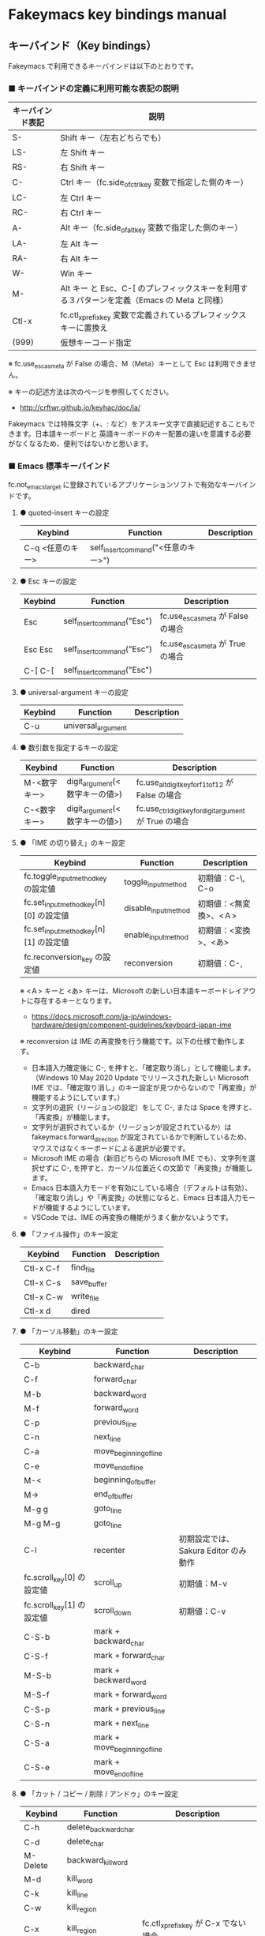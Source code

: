 #+STARTUP: showall indent

* Fakeymacs key bindings manual

** キーバインド（Key bindings）

Fakeymacs で利用できるキーバインドは以下のとおりです。

*** ■ キーバインドの定義に利用可能な表記の説明

|------------------+---------------------------------------------------------------------------------------------|
| キーバインド表記 | 説明                                                                                        |
|------------------+---------------------------------------------------------------------------------------------|
| S-               | Shift キー（左右どちらでも）                                                                |
| LS-              | 左 Shift キー                                                                               |
| RS-              | 右 Shift キー                                                                               |
| C-               | Ctrl キー（fc.side_of_ctrl_key 変数で指定した側のキー）                                     |
| LC-              | 左 Ctrl キー                                                                                |
| RC-              | 右 Ctrl キー                                                                                |
| A-               | Alt キー（fc.side_of_alt_key 変数で指定した側のキー）                                       |
| LA-              | 左 Alt キー                                                                                 |
| RA-              | 右 Alt キー                                                                                 |
| W-               | Win キー
| M-               | Alt キー と Esc、C-[ のプレフィックスキーを利用する３パターンを定義（Emacs の Meta と同様） |
| Ctl-x            | fc.ctl_x_prefix_key 変数で定義されているプレフィックスキーに置換え                          |
| (999)            | 仮想キーコード指定                                                                          |
|------------------+---------------------------------------------------------------------------------------------|

※ fc.use_esc_as_meta が False の場合、M（Meta）キーとして Esc は利用できません。

※ キーの記述方法は次のページを参照してください。

- http://crftwr.github.io/keyhac/doc/ja/

Fakeymacs では特殊文字（+、: など）をアスキー文字で直接記述することもできます。日本語キーボードと
英語キーボードのキー配置の違いを意識する必要がなくなるため、便利ではないかと思います。

*** ■ Emacs 標準キーバインド

fc.not_emacs_target に登録されているアプリケーションソフトで有効なキーバインドです。

**** ● quoted-insert キーの設定

|------------------+-------------------------------------+-------------|
| Keybind          | Function                            | Description |
|------------------+-------------------------------------+-------------|
| C-q <任意のキー> | self_insert_command("<任意のキー>") |             |
|------------------+-------------------------------------+-------------|

**** ● Esc キーの設定

|---------+----------------------------+------------------------------------|
| Keybind | Function                   | Description                        |
|---------+----------------------------+------------------------------------|
| Esc     | self_insert_command("Esc") | fc.use_esc_as_meta が False の場合 |
| Esc Esc | self_insert_command("Esc") | fc.use_esc_as_meta が True の場合  |
| C-[ C-[ | self_insert_command("Esc") |                                    |
|---------+----------------------------+------------------------------------|

**** ● universal-argument キーの設定

|---------+--------------------+-------------|
| Keybind | Function           | Description |
|---------+--------------------+-------------|
| C-u     | universal_argument |             |
|---------+--------------------+-------------|

**** ● 数引数を指定するキーの設定

|--------------+--------------------------------+---------------------------------------------------------|
| Keybind      | Function                       | Description                                             |
|--------------+--------------------------------+---------------------------------------------------------|
| M-<数字キー> | digit_argument(<数字キーの値>) | fc.use_alt_digit_key_for_f1_to_f12 が False の場合      |
| C-<数字キー> | digit_argument(<数字キーの値>) | fc.use_ctrl_digit_key_for_digit_argument が True の場合 |
|--------------+--------------------------------+---------------------------------------------------------|

**** ● 「IME の切り替え」のキー設定

|----------------------------------------+----------------------+------------------------|
| Keybind                                | Function             | Description            |
|----------------------------------------+----------------------+------------------------|
| fc.toggle_input_method_key の設定値    | toggle_input_method  | 初期値：C-\, C-o       |
| fc.set_input_method_key[n][0] の設定値 | disable_input_method | 初期値：<無変換>、<Ａ> |
| fc.set_input_method_key[n][1] の設定値 | enable_input_method  | 初期値：<変換>、<あ>   |
|----------------------------------------+----------------------+------------------------|
| fc.reconversion_key の設定値           | reconversion         | 初期値：C-,            |
|----------------------------------------+----------------------+------------------------|

※ <Ａ> キーと <あ> キーは、Microsoft の新しい日本語キーボードレイアウトに存在するキーとなります。
- https://docs.microsoft.com/ja-jp/windows-hardware/design/component-guidelines/keyboard-japan-ime

※ reconversion は IME の再変換を行う機能です。以下の仕様で動作します。
- 日本語入力確定後に C-, を押すと、「確定取り消し」として機能します。（Windows 10 May 2020 Update でリリースされた新しい Microsoft IME では、「確定取り消し」のキー設定が見つからないので「再変換」が機能するようにしています。）
- 文字列の選択（リージョンの設定）をして C-, または Space を押すと、「再変換」が機能します。
- 文字列が選択されているか（リージョンが設定されているか）は fakeymacs.forward_direction が設定されているかで判断しているため、マウスではなくキーボードによる選択が必要です。
- Microsoft IME の場合（新旧どちらの Microsoft IME でも）、文字列を選択せずに C-, を押すと、カーソル位置近くの文節で「再変換」が機能します。
- Emacs 日本語入力モードを有効にしている場合（デフォルトは有効）、「確定取り消し」や「再変換」の状態になると、Emacs 日本語入力モードが機能するようにしています。
- VSCode では、IME の再変換の機能がうまく動かないようです。

**** ● 「ファイル操作」のキー設定

|-----------+-------------+-------------|
| Keybind   | Function    | Description |
|-----------+-------------+-------------|
| Ctl-x C-f | find_file   |             |
| Ctl-x C-s | save_buffer |             |
| Ctl-x C-w | write_file  |             |
| Ctl-x d   | dired       |             |
|-----------+-------------+-------------|

**** ● 「カーソル移動」のキー設定

|---------------------------+-------------------------------+--------------------------------------|
| Keybind                   | Function                      | Description                          |
|---------------------------+-------------------------------+--------------------------------------|
| C-b                       | backward_char                 |                                      |
| C-f                       | forward_char                  |                                      |
| M-b                       | backward_word                 |                                      |
| M-f                       | forward_word                  |                                      |
| C-p                       | previous_line                 |                                      |
| C-n                       | next_line                     |                                      |
| C-a                       | move_beginning_of_line        |                                      |
| C-e                       | move_end_of_line              |                                      |
| M-<                       | beginning_of_buffer           |                                      |
| M->                       | end_of_buffer                 |                                      |
| M-g g                     | goto_line                     |                                      |
| M-g M-g                   | goto_line                     |                                      |
| C-l                       | recenter                      | 初期設定では、Sakura Editor のみ動作 |
| fc.scroll_key[0] の設定値 | scroll_up                     | 初期値：M-v                          |
| fc.scroll_key[1] の設定値 | scroll_down                   | 初期値：C-v                          |
|---------------------------+-------------------------------+--------------------------------------|
| C-S-b                     | mark + backward_char          |                                      |
| C-S-f                     | mark + forward_char           |                                      |
| M-S-b                     | mark + backward_word          |                                      |
| M-S-f                     | mark + forward_word           |                                      |
| C-S-p                     | mark + previous_line          |                                      |
| C-S-n                     | mark + next_line              |                                      |
| C-S-a                     | mark + move_beginning_of_line |                                      |
| C-S-e                     | mark + move_end_of_line       |                                      |
|---------------------------+-------------------------------+--------------------------------------|

**** ● 「カット / コピー / 削除 / アンドゥ」のキー設定

|-----------+----------------------+--------------------------------------------|
| Keybind   | Function             | Description                                |
|-----------+----------------------+--------------------------------------------|
| C-h       | delete_backward_char |                                            |
| C-d       | delete_char          |                                            |
| M-Delete  | backward_kill_word   |                                            |
| M-d       | kill_word            |                                            |
| C-k       | kill_line            |                                            |
| C-w       | kill_region          |                                            |
| C-x       | kill_region          | fc.ctl_x_prefix_key が C-x でない場合      |
| M-w       | kill_ring_save       |                                            |
| C-y       | yank                 |                                            |
| C-v       | yank                 | fc.scroll_key の設定等で上書きされない場合 |
| C-/       | undo                 |                                            |
| Ctl-x u   | undo                 |                                            |
| C-_       | undo                 |                                            |
| C-@       | set_mark_command     |                                            |
| C-Space   | set_mark_command     |                                            |
| Ctl-x h   | mark_whole_buffer    |                                            |
| Ctl-x C-p | mark_page            |                                            |
|-----------+----------------------+--------------------------------------------|

※ undo の機能は、C-g の押下により redo に切り替わります（以降、トグル動作）。

**** ● 「テキストの入れ替え」のキー設定

|---------+-----------------+-------------|
| Keybind | Function        | Description |
|---------+-----------------+-------------|
| C-t     | transpose_chars |             |
|---------+-----------------+-------------|

**** ● 「バッファ / ウィンドウ操作」のキー設定

|---------+------------------+--------------------------|
| Keybind | Function         | Description              |
|---------+------------------+--------------------------|
| M-k     | kill_buffer      | Fakeymacs オリジナル定義 |
| Ctl-x k | kill_buffer      |                          |
| Ctl-x b | switch_to_buffer |                          |
| Ctl-x o | other_window     |                          |
|---------+------------------+--------------------------|

**** ● 「文字列検索 / 置換」のキー設定

|---------+------------------+-------------|
| Keybind | Function         | Description |
|---------+------------------+-------------|
| C-r     | isearch_backward |             |
| C-s     | isearch_forward  |             |
| M-%     | query_replace    |             |
|---------+------------------+-------------|

**** ● 「キーボードマクロ」のキー設定

|---------+---------------------------+-------------|
| Keybind | Function                  | Description |
|---------+---------------------------+-------------|
| Ctl-x ( | kmacro_start_macro        |             |
| Ctl-x ) | kmacro_end_macro          |             |
| Ctl-x e | kmacro_end_and_call_macro |             |
|---------+---------------------------+-------------|

※ Keyhac のキーボードマクロは、Emacs のキーボードマクロと異なり、IME の切り替えも含む
キーの入力をそのまま記録し、そのまま再生します。このため、キーボードマクロの再生時に
その時の IME の状態に依存した動作とならないようにするため、キーボードマクロの記録と再生の
開始時に IME を強制的に OFF にするようにしています。

**** ● 「その他」のキー設定

|-----------+------------------------+---------------------------------------------------------|
| Keybind   | Function               | Description                                             |
|-----------+------------------------+---------------------------------------------------------|
| C-m       | newline                |                                                         |
| C-j       | newline_and_indent     |                                                         |
| C-o       | open_line              | fc.toggle_input_method_key の設定等で上書きされない場合 |
| C-i       | indent_for_tab_command | fc.use_ctrl_i_as_tab が True の場合                     |
| C-g       | keyboard_quit          |                                                         |
| Ctl-x C-c | kill_emacs             |                                                         |
| M-!       | shell_command          |                                                         |
|-----------+------------------------+---------------------------------------------------------|

*** ■ IME の切り替えのみを使うアプリケーションソフトのためのキーバインド

fc.not_emacs_target に登録されておらず、fc.ime_target に登録されているアプリケーションソフトで
有効なキーバインドです。

**** ● 「IME の切り替え」のキー設定

|----------------------------------------+----------------------+------------------------|
| Keybind                                | Function             | Description            |
|----------------------------------------+----------------------+------------------------|
| fc.toggle_input_method_key の設定値    | toggle_input_method  | 初期値：C-\, C-o       |
| fc.set_input_method_key[n][0] の設定値 | disable_input_method | 初期値：<無変換>、<Ａ> |
| fc.set_input_method_key[n][1] の設定値 | enable_input_method  | 初期値：<変換>、<あ>   |
|----------------------------------------+----------------------+------------------------|

*** ■ 「Emacs 日本語入力モード」のキーバインド

fc.use_emacs_ime_mode が True の場合に有効なキーバインドです。
IME が ON の時に文字（英数字か、スペースを除く特殊文字）を入力すると Emacs 日本語入力モード
が起動し、このキーバインドに移行します。

Emacs 日本語入力モードになると Emacs キーバインドとして利用できるキーが限定され、その他の
キーは Windows にそのまま渡されるようになるため、IME のショートカットキーが利用できるように
なります。

Emacs 日本語入力モードは、次の操作で終了します。
- Enter、C-m または C-g が押された場合
- <半角／全角> キー、A-` キーが押された場合
- BS、C-h 押下直後に fc.toggle_input_method_key 変数や fc.set_input_method_key 変数の disable で指定したキーが押された場合
  （間違って日本語入力をしてしまった時のキー操作を想定しての対策）

このモードでは IME のショートカットを置き換える機能もサポートしており、初期値では「ことえり」
のキーバインドを利用できるようにしています。

なお、「Emacs 日本語入力モード」の説明については、次のページの *<2020/04/23 更新>* の箇所にも記載
しています。参考としてください。

- https://w.atwiki.jp/ntemacs/pages/78.html

**** ● 「カーソル移動」のキー設定

|---------------------------+------------------------+-------------|
| Keybind                   | Function               | Description |
|---------------------------+------------------------+-------------|
| C-b                       | backward_char          |             |
| C-f                       | forward_char           |             |
| C-p                       | previous_line          |             |
| C-n                       | next_line              |             |
| C-a                       | move_beginning_of_line |             |
| C-e                       | move_end_of_line       |             |
| fc.scroll_key[0] の設定値 | scroll_up              | 初期値：A-v |
| fc.scroll_key[1] の設定値 | scroll_down            | 初期値：C-v |
|---------------------------+------------------------+-------------|

**** ● 「カット / コピー / 削除 / アンドゥ」のキー設定

|---------+----------------------+-------------|
| Keybind | Function             | Description |
|---------+----------------------+-------------|
| C-h     | delete_backward_char |             |
| C-d     | delete_char          |             |
|---------+----------------------+-------------|

**** ● 「その他」のキー設定

|------------+------------------+-------------|
| Keybind    | Function         | Description |
|------------+------------------+-------------|
| Enter, C-m | ei_newline       |             |
| C-g        | ei_keyboard_quit |             |
|------------+------------------+-------------|

※ C-g は日本語入力モードを終了させるためのキーですが、変換候補表示中に C-g を押下すると、
日本語入力が終了していな状態でも Emacs 日本語入力モードが終了してしまいます。
変換候補表示をキャンセルする場合には Esc を使うようにし、C-g と使い分けて利用するようにしてください。

**** ● 「IME のショートカットの置き換え」のキー設定

|--------------------------------------+--------------------------------------------------+--------------------------------------|
| Keybind                              | Function                                         | Description                          |
|--------------------------------------+--------------------------------------------------+--------------------------------------|
| fc.emacs_ime_mode_key[n][0] の設定値 | self_insert_command(fc.emacs_ime_mode_key[n][1]) | 初期設定：「ことえり」のキーバインド |
|--------------------------------------+--------------------------------------------------+--------------------------------------|

**** ● 「IME の切り替え」のキー設定

|----------------------------------------+--------------------------+------------------------|
| Keybind                                | Function                 | Description            |
|----------------------------------------+--------------------------+------------------------|
| fc.toggle_input_method_key の設定値    | ei_disable_input_method2 | 初期値：C-\, C-o       |
| fc.set_input_method_key[n][0] の設定値 | ei_disable_input_method2 | 初期値：<無変換>、<Ａ> |
| fc.set_input_method_key[n][1] の設定値 | ei_enable_input_method2  | 初期値：<変換>、<あ>   |
|----------------------------------------+--------------------------+------------------------|


*** ■ グローバルに利用できるキーバインド

すべてのアプリケーションソフトで共通して利用するキーバインドです。

**** ● 「Emacs キーバインドの切り替え」のキー設定

|--------------------------------------+----------------------+-------------------|
| Keybind                              | Function             | Description       |
|--------------------------------------+----------------------+-------------------|
| fc.toggle_emacs_keybind_key の設定値 | toggle_emacs_keybind | 初期値：C-S-Space |
|--------------------------------------+----------------------+-------------------|

**** ● アプリケーションキーの設定

|-----------------------------+-----------------------------+--------------|
| Keybind                     | Function                    | Description  |
|-----------------------------+-----------------------------+--------------|
| fc.application_key の設定値 | self_insert_command("Apps") | 初期値：None |
|-----------------------------+-----------------------------+--------------|

**** ● ファンクションキーの設定（use_alt_digit_key_for_f1_to_f12 が True の場合）

|----------------------+----------------------------------------+-------------|
| Keybind              | Function                               | Description |
|----------------------+----------------------------------------+-------------|
| A-1                  | self_insert_command("(<VK_F1  の値>)") |             |
| A-2                  | self_insert_command("(<VK_F2  の値>)") |             |
| A-3                  | self_insert_command("(<VK_F3  の値>)") |             |
| A-4                  | self_insert_command("(<VK_F4  の値>)") |             |
| A-5                  | self_insert_command("(<VK_F5  の値>)") |             |
| A-6                  | self_insert_command("(<VK_F6  の値>)") |             |
| A-7                  | self_insert_command("(<VK_F7  の値>)") |             |
| A-8                  | self_insert_command("(<VK_F8  の値>)") |             |
| A-9                  | self_insert_command("(<VK_F9  の値>)") |             |
| A-0                  | self_insert_command("(<VK_F10 の値>)") |             |
| A-<上記の右隣のキー> | self_insert_command("(<VK_F11 の値>)") |             |
| A-<上記の右隣のキー> | self_insert_command("(<VK_F12 の値>)") |             |
|----------------------+----------------------------------------+-------------|

**** ● ファンクションキーの設定（use_alt_shift_digit_key_for_f13_to_f24 が True の場合）

|------------------------+----------------------------------------+-------------|
| Keybind                | Function                               | Description |
|------------------------+----------------------------------------+-------------|
| A-S-1                  | self_insert_command("(<VK_F13 の値>)") |             |
| A-S-2                  | self_insert_command("(<VK_F14 の値>)") |             |
| A-S-3                  | self_insert_command("(<VK_F15 の値>)") |             |
| A-S-4                  | self_insert_command("(<VK_F16 の値>)") |             |
| A-S-5                  | self_insert_command("(<VK_F17 の値>)") |             |
| A-S-6                  | self_insert_command("(<VK_F18 の値>)") |             |
| A-S-7                  | self_insert_command("(<VK_F19 の値>)") |             |
| A-S-8                  | self_insert_command("(<VK_F20 の値>)") |             |
| A-S-9                  | self_insert_command("(<VK_F21 の値>)") |             |
| A-S-0                  | self_insert_command("(<VK_F22 の値>)") |             |
| A-S-<上記の右隣のキー> | self_insert_command("(<VK_F23 の値>)") |             |
| A-S-<上記の右隣のキー> | self_insert_command("(<VK_F24 の値>)") |             |
|------------------------+----------------------------------------+-------------|

**** ● デスクトップに関するキー設定

***** ・ 表示しているウィンドウの中で、一番最近までフォーカスがあったウィンドウに移動

|------------------------------+--------------+-------------|
| Keybind                      | Function     | Description |
|------------------------------+--------------+-------------|
| fc.other_window_key の設定値 | other_window | 初期値：A-o |
|------------------------------+--------------+-------------|

***** ・ アクティブウィンドウの切り替え

|----------------------------------------+-----------------+-------------|
| Keybind                                | Function        | Description |
|----------------------------------------+-----------------+-------------|
| fc.window_switching_key[n][0] の設定値 | previous_window | 初期値：A-p |
| fc.window_switching_key[n][1] の設定値 | next_window     | 初期値：A-n |
|----------------------------------------+-----------------+-------------|

※ 本機能は最小化されていないウィンドウのみを順に切り替えます。

***** ・ アクティブウィンドウのディスプレイ間移動

|----------------------------------------------------+---------------------------------+---------------------------------------|
| Keybind                                            | Function                        | Description                           |
|----------------------------------------------------+---------------------------------+---------------------------------------|
| fc.window_movement_key_for_displays[n][0] の設定値 | move_window_to_previous_display | 初期値：None（Default key：W-S-Left） |
| fc.window_movement_key_for_displays[n][1] の設定値 | move_window_to_next_display     | 初期値：W-o（Default key：W-S-Right） |
|----------------------------------------------------+---------------------------------+---------------------------------------|

***** ・ デュアルディスプレイにそれぞれ表示されているウィンドウの入れ替え

|----------------------------------+-------------------+-------------|
| Keybind                          | Function          | Description |
|----------------------------------+-------------------+-------------|
| tc.ranspose_windows_key の設定値 | transpose_windows | 初期値：W-t |
|----------------------------------+-------------------+-------------|

***** ・ ウィンドウの最大化、リストア

|---------------------------------------+--------------------------+---------------|
| Keybind                               | Function                 | Description   |
|---------------------------------------+--------------------------+---------------|
| fc.window_maximize_key[n][0] の設定値 | restore_maximized_window | 初期値：W-S-q |
| fc.window_maximize_key[n][1] の設定値 | maximize_window          | 初期値：W-q   |
|---------------------------------------+--------------------------+---------------|

※ Windows ショートカットキーの W-q の機能は、W-s で代用可能です

***** ・ ウィンドウの最小化、リストア

|---------------------------------------+--------------------------+---------------|
| Keybind                               | Function                 | Description   |
|---------------------------------------+--------------------------+---------------|
| fc.window_minimize_key[n][0] の設定値 | restore_minimized_window | 初期値：A-S-m |
| fc.window_minimize_key[n][1] の設定値 | minimize_window          | 初期値：A-m   |
|---------------------------------------+--------------------------+---------------|

***** ・ 仮想デスクトップの切り替え

|-----------------------------------------+------------------+---------------------------------------|
| Keybind                                 | Function         | Description                           |
|-----------------------------------------+------------------+---------------------------------------|
| fc.desktop_switching_key[n][0] の設定値 | previous_desktop | 初期値：W-b（Default key：W-C-Left）  |
| fc.desktop_switching_key[n][1] の設定値 | next_desktop     | 初期値：W-f（Default key：W-C-Right） |
|-----------------------------------------+------------------+---------------------------------------|

***** ・ アクティブウィンドウ仮想デスクトップの切り替え

|----------------------------------------------------+---------------------------------+----------------------------------------|
| Keybind                                            | Function                        | Description                            |
|----------------------------------------------------+---------------------------------+----------------------------------------|
| fc.window_movement_key_for_desktops[n][0] の設定値 | move_window_to_previous_desktop | 初期値：無し（Default key：W-C-Left）  |
| fc.window_movement_key_for_desktops[n][1] の設定値 | move_window_to_next_desktop     | 初期値：無し（Default key：W-C-Right） |
|----------------------------------------------------+---------------------------------+----------------------------------------|

※ この機能を利用するためには、SylphyHornPlus のインストールが必要です。詳しくは次のページを参照してください。

- https://github.com/smzht/fakeymacs#9-sylphyhorn-%E3%81%AE%E8%A8%AD%E5%AE%9A%E3%82%92%E8%A1%8C%E3%81%86

***** ・ IME の「単語登録」プログラムの起動

|-------------------------------+-------------------------------------------------------------------------------------+-------------|
| Keybind                       | Function                                                                            | Description |
|-------------------------------+-------------------------------------------------------------------------------------+-------------|
| fc.word_register_key の設定値 | keymap.ShellExecuteCommand(None, fc.word_register_name, fc.word_register_param, "") | 初期値：C-] |
|-------------------------------+-------------------------------------------------------------------------------------+-------------|

**** ● クリップボードリスト起動キーの設定

|-------------------------------+------------------+-------------|
| Keybind                       | Function         | Description |
|-------------------------------+------------------+-------------|
| fc.clipboardList_key の設定値 | lw_clipboardList | 初期値：A-y |
|-------------------------------+------------------+-------------|

**** ● ランチャーリスト起動キーの設定

|-----------------------------+----------------+-------------|
| Keybind                     | Function       | Description |
|-----------------------------+----------------+-------------|
| fc.lancherList_key の設定値 | lw_lancherList | 初期値：A-l |
|-----------------------------+----------------+-------------|

※ 仮想デスクトップを利用している場合、利用中ではない仮想デスクトップ上に UWPアプリを
開いていると、そのアプリがランチャーリストの起動アプリ一覧に表示されない場合があります。
（表示中ではない仮想デスクトップ上に開いている UWPアプリが、バックグラウンドで起動して
いるアプリと区別がつかないため。）制約事項としてご了承ください。

*** ■ タスク切り替え画面のキーバインド

タスク切り替え画面が表示している時に利用するキーバインドです。
タスク切り替え画面は、A-Tab で表示します。

|---------+---------------------------------+-------------|
| Keybind | Function                        | Description |
|---------+---------------------------------+-------------|
| A-b     | self_insert_command("A-Left")   |             |
| A-f     | self_insert_command("A-Right")  |             |
| A-p     | self_insert_command("A-Up")     |             |
| A-n     | self_insert_command("A-Down")   |             |
| A-g     | self_insert_command("A-Esc")    |             |
|---------+---------------------------------+-------------|

*** ■ タスクビューのキーバインド

タスクビューが起動した時に利用するキーバインドです。
タスクビューは、W-Tab で表示します。

|---------+----------------------------+-------------|
| Keybind | Function                   | Description |
|---------+----------------------------+-------------|
| C-b     | backward_char              |             |
| C-f     | forward_char               |             |
| C-p     | previous_line              |             |
| C-n     | next_line                  |             |
| C-g     | self_insert_command("Esc") |             |
|---------+----------------------------+-------------|

*** ■ リストウィンドウのキーバインド

クリップボードリストやランチャーリストのリストウィンドウが起動した時に利用するキーバインドです。

**** ● Esc キーの設定

|---------+----------------------------+-------------|
| Keybind | Function                   | Description |
|---------+----------------------------+-------------|
| C-[     | self_insert_command("Esc") |             |
|---------+----------------------------+-------------|

**** ● 「カーソル移動」のキー設定

|---------------------------+---------------+-------------|
| Keybind                   | Function      | Description |
|---------------------------+---------------+-------------|
| C-b, A-b                  | backward_char |             |
| C-f, A-f                  | forward_char  |             |
| C-p, A-p                  | previous_line |             |
| C-n, A-n                  | next_line     |             |
| fc.scroll_key[0] の設定値 | scroll_up     | 初期値：A-v |
| fc.scroll_key[1] の設定値 | scroll_down   | 初期値：C-v |
|---------------------------+---------------+-------------|

**** ● 「カット / コピー / 削除 / アンドゥ」のキー設定

|----------+----------------------+-------------|
| Keybind  | Function             | Description |
|----------+----------------------+-------------|
| C-h, A-h | delete_backward_char |             |
| C-d, A-d | delete_char          |             |
|----------+----------------------+-------------|

**** ● 「文字列検索 / 置換」のキー設定

|----------+---------------------+-------------|
| Keybind  | Function            | Description |
|----------+---------------------+-------------|
| C-r, A-r | lw_isearch_backward |             |
| C-s, A-s | lw_isearch_forward  |             |
|----------+---------------------+-------------|

※ Keyhac に migemo 辞書を登録してあれば、検索文字を大文字で始めることで migemo 検索が
可能となります。

● 「その他」のキー設定

|------------------+--------------------------------+----------------------------------------------------|
| Keybind          | Function                       | Description                                        |
|------------------+--------------------------------+----------------------------------------------------|
| Enter, C-m, A-m  | self_insert_command("Enter")   | fc.not_emacs_target に登録されているアプリの場合   |
| Enter, C-m, A-m  | self_insert_command("S-Enter") | fc.not_emacs_target に登録されていないアプリの場合 |
| S-Enter          | self_insert_command("S-Enter") |                                                    |
| C-Enter, A-Enter | self_insert_command("C-Enter") |                                                    |
| C-g, A-g         | lw_keyboard_quit               |                                                    |
|------------------+--------------------------------+----------------------------------------------------|

※ Keyhac に発行するキーの挙動は以下のとおりとなります。
|---------+----------------------------------------|
| Enter   | 選択したテキストの貼り付け             |
| S-Enter | 選択したテキストをクリップボードに格納 |
| C-Enter | 選択したテキストを引用記号付で貼り付け |
|---------+----------------------------------------|

Emacs キーバインドを適用しないアプリケーションソフトには文字の入出力の方式が特殊なものもあるため、
テキストの貼り付けはそのアプリケーションソフトのペースト操作で行うこととし、Enter 入力時に
クリップボードに格納する処理としています。
また、C-Enter の置き換えは、対応が複雑となるため行っておりません。
